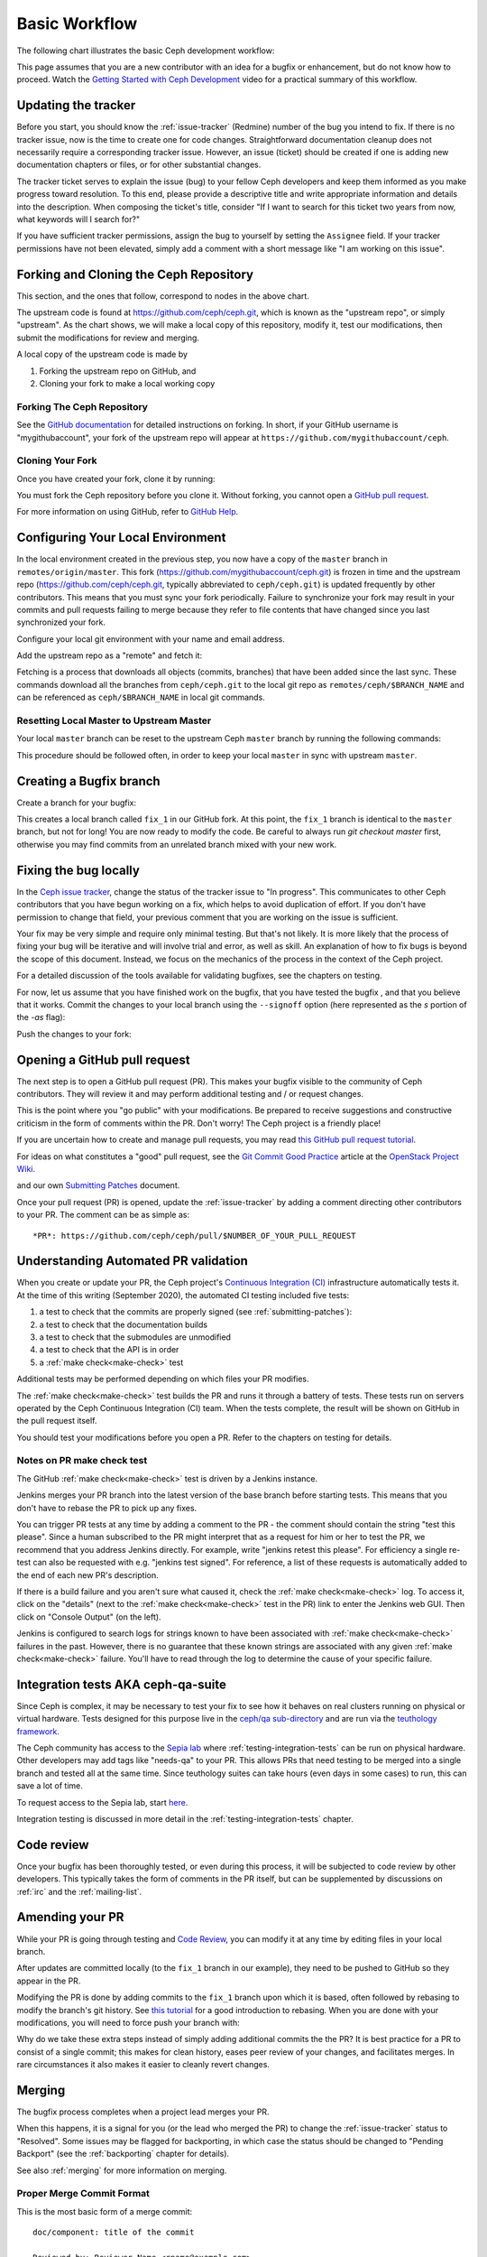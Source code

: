 Basic Workflow
==============

The following chart illustrates the basic Ceph development workflow:

.. ditaa::

            Upstream Code                       Your Local Environment

           /----------\        git clone           /-------------\
           |   Ceph   | -------------------------> | ceph/master |
           \----------/                            \-------------/
                ^                                    |
                |                                    | git branch fix_1
                | git merge                          |
                |                                    v
           /----------------\  git commit --amend   /-------------\
           |  make check    |---------------------> | ceph/fix_1  |
           | ceph--qa--suite|                       \-------------/
           \----------------/                        |
                ^                                    | fix changes
                |                                    | test changes
                | review                             | git commit
                |                                    |
                |                                    v
           /--------------\                        /-------------\
           |   github     |<---------------------- | ceph/fix_1  |
           | pull request |         git push       \-------------/
           \--------------/

This page assumes that you are a new contributor with an idea for a bugfix or
enhancement, but do not know how to proceed. Watch the `Getting Started with
Ceph Development <https://www.youtube.com/watch?v=t5UIehZ1oLs>`_ video for a
practical summary of this workflow.

Updating the tracker
--------------------

Before you start, you should know the :ref:`issue-tracker` (Redmine) number
of the bug you intend to fix. If there is no tracker issue, now is the time to
create one for code changes.  Straightforward documentation cleanup does
not necessarily require a corresponding tracker issue. However, an issue
(ticket) should be created if one is adding new documentation chapters or
files, or for other substantial changes.

The tracker ticket serves to explain the issue (bug) to your fellow Ceph
developers and keep them informed as you make progress toward resolution.  To
this end, please provide a descriptive title and write appropriate information
and details into the description.  When composing the ticket's title, consider "If I
want to search for this ticket two years from now, what keywords will I search
for?"

If you have sufficient tracker permissions, assign the bug to yourself by
setting the ``Assignee`` field.  If your tracker permissions have not been
elevated, simply add a comment with a short message like "I am working on this
issue".

Forking and Cloning the Ceph Repository
---------------------------------------

This section, and the ones that follow, correspond to nodes in the above chart.

The upstream code is found at https://github.com/ceph/ceph.git, which is known
as the "upstream repo", or simply "upstream". As the chart shows, we will make
a local copy of this repository, modify it, test our modifications, then submit
the modifications for review and merging.

A local copy of the upstream code is made by

1. Forking the upstream repo on GitHub, and
2. Cloning your fork to make a local working copy


Forking The Ceph Repository
^^^^^^^^^^^^^^^^^^^^^^^^^^^

See the `GitHub documentation
<https://help.github.com/articles/fork-a-repo/#platform-linux>`_ for
detailed instructions on forking. In short, if your GitHub username is
"mygithubaccount", your fork of the upstream repo will appear at
``https://github.com/mygithubaccount/ceph``. 

Cloning Your Fork  
^^^^^^^^^^^^^^^^^

Once you have created your fork, clone it by running:

.. prompt:: bash $

   git clone https://github.com/mygithubaccount/ceph

You must fork the Ceph repository before you clone it.  Without forking, you cannot 
open a `GitHub pull request
<https://docs.github.com/en/free-pro-team@latest/github/collaborating-with-issues-and-pull-requests/creating-a-pull-request>`_.

For more information on using GitHub, refer to `GitHub Help
<https://help.github.com/>`_.

Configuring Your Local Environment
----------------------------------

In the local environment created in the previous step, you now have a copy of
the ``master`` branch in ``remotes/origin/master``. This fork
(https://github.com/mygithubaccount/ceph.git) is frozen in time and the
upstream repo (https://github.com/ceph/ceph.git, typically abbreviated to
``ceph/ceph.git``) is updated frequently by other contributors. This means that
you must sync your fork periodically. Failure to synchronize your fork may
result in your commits and pull requests failing to merge because they refer to
file contents that have changed since you last synchronized your fork.

Configure your local git environment with your name and email address.  

.. prompt:: bash $

   git config user.name "FIRST_NAME LAST_NAME"
   git config user.email "MY_NAME@example.com"

Add the upstream repo as a "remote" and fetch it:

.. prompt:: bash $

   git remote add ceph https://github.com/ceph/ceph.git
   git fetch ceph

Fetching is a process that downloads all objects (commits, branches) that have
been added since the last sync. These commands download all the branches from
``ceph/ceph.git`` to the local git repo as ``remotes/ceph/$BRANCH_NAME`` and
can be referenced as ``ceph/$BRANCH_NAME`` in local git commands.


Resetting Local Master to Upstream Master
^^^^^^^^^^^^^^^^^^^^^^^^^^^^^^^^^^^^^^^^^

Your local ``master`` branch can be reset to the upstream Ceph ``master``
branch by running the following commands:

.. prompt:: bash $

   git fetch ceph
   git checkout master
   git reset --hard ceph/master
   git push -u origin master

This procedure should be followed often, in order to keep your local ``master``
in sync with upstream ``master``.

Creating a Bugfix branch
------------------------

Create a branch for your bugfix:

.. prompt:: bash $

   git checkout master
   git checkout -b fix_1
   git push -u origin fix_1

This creates a local branch called ``fix_1`` in our GitHub fork. At this point,
the ``fix_1`` branch is identical to the ``master`` branch, but not for long!
You are now ready to modify the code.  Be careful to always run `git checkout
master` first, otherwise you may find commits from an unrelated branch mixed
with your new work.

Fixing the bug locally
----------------------

In the `Ceph issue tracker <https://tracker.ceph.com>`_, change the status of
the tracker issue to "In progress".  This communicates to other Ceph
contributors that you have begun working on a fix, which helps to avoid
duplication of effort.  If you don't have permission to change that field, your
previous comment that you are working on the issue is sufficient.

Your fix may be very simple and require only minimal testing. But that's not
likely. It is more likely that the process of fixing your bug will be iterative
and will involve trial and error, as well as skill. An explanation of how to
fix bugs is beyond the scope of this document. Instead, we focus on the
mechanics of the process in the context of the Ceph project.

For a detailed discussion of the tools available for validating bugfixes,
see the chapters on testing.

For now, let us assume that you have finished work on the bugfix, that you have
tested the bugfix , and that you believe that it works. Commit the changes to
your local branch using the ``--signoff`` option (here represented as the `s`
portion of the `-as` flag): 

.. prompt:: bash $

   git commit -as

Push the changes to your fork:

.. prompt:: bash $

   git push origin fix_1

Opening a GitHub pull request
-----------------------------

The next step is to open a GitHub pull request (PR). This makes your bugfix
visible to the community of Ceph contributors.  They will review it and may
perform additional testing and / or request changes.

This is the point where you "go public" with your modifications.  Be prepared
to receive suggestions and constructive criticism in the form of comments
within the PR. Don't worry!  The Ceph project is a friendly place!

If you are uncertain how to create and manage pull requests, you may read
`this GitHub pull request tutorial`_.

.. _`this GitHub pull request tutorial`:
   https://help.github.com/articles/using-pull-requests/

For ideas on what constitutes a "good" pull request, see
the `Git Commit Good Practice`_ article at the `OpenStack Project Wiki`_.

.. _`Git Commit Good Practice`: https://wiki.openstack.org/wiki/GitCommitMessages
.. _`OpenStack Project Wiki`: https://wiki.openstack.org/wiki/Main_Page

and our own `Submitting Patches <https://github.com/ceph/ceph/blob/master/SubmittingPatches.rst>`_ document.

Once your pull request (PR) is opened, update the :ref:`issue-tracker` by
adding a comment directing other contributors to your PR. The comment can be
as simple as::

    *PR*: https://github.com/ceph/ceph/pull/$NUMBER_OF_YOUR_PULL_REQUEST

Understanding Automated PR validation
-------------------------------------

When you create or update your PR, the Ceph project's `Continuous Integration
(CI) <https://en.wikipedia.org/wiki/Continuous_integration>`_ infrastructure
automatically tests it. At the time of this writing (September 2020), the
automated CI testing included five tests: 

#. a test to check that the commits are properly signed (see :ref:`submitting-patches`): 
#. a test to check that the documentation builds
#. a test to check that the submodules are unmodified
#. a test to check that the API is in order
#. a :ref:`make check<make-check>` test  
   
Additional tests may be performed depending on which files your PR modifies.

The :ref:`make check<make-check>` test builds the PR and runs it through a battery of
tests. These tests run on servers operated by the Ceph Continuous
Integration (CI) team. When the tests complete, the result will be shown
on GitHub in the pull request itself.

You should test your modifications before you open a PR.
Refer to the chapters on testing for details.

Notes on PR make check test
^^^^^^^^^^^^^^^^^^^^^^^^^^^

The GitHub :ref:`make check<make-check>` test is driven by a Jenkins instance.

Jenkins merges your PR branch into the latest version of the base branch before
starting tests. This means that you don't have to rebase the PR to pick up any fixes.

You can trigger PR tests at any time by adding a comment to the PR - the
comment should contain the string "test this please". Since a human subscribed
to the PR might interpret that as a request for him or her to test the PR, we
recommend that you address Jenkins directly. For example, write "jenkins retest
this please".  For efficiency a single re-test can also be requested with
e.g. "jenkins test signed".  For reference, a list of these requests is
automatically added to the end of each new PR's description.

If there is a build failure and you aren't sure what caused it, check the
:ref:`make check<make-check>` log. To access it, click on the "details" (next
to the :ref:`make check<make-check>` test in the PR) link to enter the Jenkins web
GUI. Then click on "Console Output" (on the left).

Jenkins is configured to search logs for strings known to have been associated
with :ref:`make check<make-check>` failures in the past. However, there is no
guarantee that these known strings are associated with any given
:ref:`make check<make-check>` failure. You'll have to read through the log to determine the
cause of your specific failure.

Integration tests AKA ceph-qa-suite
-----------------------------------

Since Ceph is complex, it may be necessary to test your fix to
see how it behaves on real clusters running on physical or virtual
hardware. Tests designed for this purpose live in the `ceph/qa
sub-directory`_ and are run via the `teuthology framework`_.

.. _`ceph/qa sub-directory`: https://github.com/ceph/ceph/tree/master/qa/
.. _`teuthology repository`: https://github.com/ceph/teuthology
.. _`teuthology framework`: https://github.com/ceph/teuthology

The Ceph community has access to the `Sepia lab
<https://wiki.sepia.ceph.com/doku.php>`_ where :ref:`testing-integration-tests` can be
run on physical hardware. Other developers may add tags like "needs-qa" to your
PR. This allows PRs that need testing to be merged into a single branch and
tested all at the same time. Since teuthology suites can take hours (even
days in some cases) to run, this can save a lot of time.

To request access to the Sepia lab, start `here <https://wiki.sepia.ceph.com/doku.php?id=vpnaccess>`_.

Integration testing is discussed in more detail in the :ref:`testing-integration-tests`
chapter.

Code review
-----------

Once your bugfix has been thoroughly tested, or even during this process,
it will be subjected to code review by other developers. This typically
takes the form of comments in the PR itself, but can be supplemented
by discussions on :ref:`irc` and the :ref:`mailing-list`.

Amending your PR
----------------

While your PR is going through testing and `Code Review`_, you can
modify it at any time by editing files in your local branch.

After updates are committed locally (to the ``fix_1`` branch in our
example), they need to be pushed to GitHub so they appear in the PR.

Modifying the PR is done by adding commits to the ``fix_1`` branch upon
which it is based, often followed by rebasing to modify the branch's git
history. See `this tutorial
<https://www.atlassian.com/git/tutorials/rewriting-history>`_ for a good
introduction to rebasing. When you are done with your modifications, you
will need to force push your branch with:

.. prompt:: bash $

   git push --force origin fix_1

Why do we take these extra steps instead of simply adding additional commits
the the PR?  It is best practice for a PR to consist of a single commit; this
makes for clean history, eases peer review of your changes, and facilitates
merges.  In rare circumstances it also makes it easier to cleanly revert
changes.

Merging
-------

The bugfix process completes when a project lead merges your PR.

When this happens, it is a signal for you (or the lead who merged the PR)
to change the :ref:`issue-tracker` status to "Resolved". Some issues may be
flagged for backporting, in which case the status should be changed to
"Pending Backport" (see the :ref:`backporting` chapter for details).

See also :ref:`merging` for more information on merging.

Proper Merge Commit Format
^^^^^^^^^^^^^^^^^^^^^^^^^^

This is the most basic form of a merge commit::

       doc/component: title of the commit 

       Reviewed-by: Reviewer Name <rname@example.com>

This consists of two parts:

#. The title of the commit / PR to be merged.
#. The name and email address of the reviewer. Enclose the reviewer's email 
   address in angle brackets.

Using .githubmap to Find a Reviewer's Email Address
^^^^^^^^^^^^^^^^^^^^^^^^^^^^^^^^^^^^^^^^^^^^^^^^^^^
If you cannot find the email address of the reviewer on his or her GitHub
page, you can look it up in the **.githubmap** file, which can be found in
the repository at **/ceph/.githubmap**.

Using "git log" to find a Reviewer's Email Address
^^^^^^^^^^^^^^^^^^^^^^^^^^^^^^^^^^^^^^^^^^^^^^^^^^
If you cannot find a reviewer's email address by using the above methods, you
can search the git log for their email address. Reviewers are likely to have
committed something before.  If they have made previous contributions, the git
log will probably contain their email address.

Use the following command

.. prompt:: bash [branch-under-review]$

   git log

Using ptl-tool to Generate Merge Commits
^^^^^^^^^^^^^^^^^^^^^^^^^^^^^^^^^^^^^^^^

Another method of generating merge commits involves using Patrick Donnelly's
**ptl-tool** pull commits. This tool can be found at
**/ceph/src/script/ptl-tool.py**.  Merge commits that have been generated by
the **ptl-tool** have the following form::

     Merge PR #36257 into master
     * refs/pull/36257/head:
             client: move client_lock to _unmount()
             client: add timer_lock support
     Reviewed-by: Patrick Donnelly <pdonnell@redhat.com>

